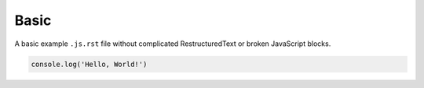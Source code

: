 Basic
-----
A basic example ``.js.rst`` file without complicated RestructuredText or broken
JavaScript blocks.

.. code-block:: javascript

    console.log('Hello, World!')
